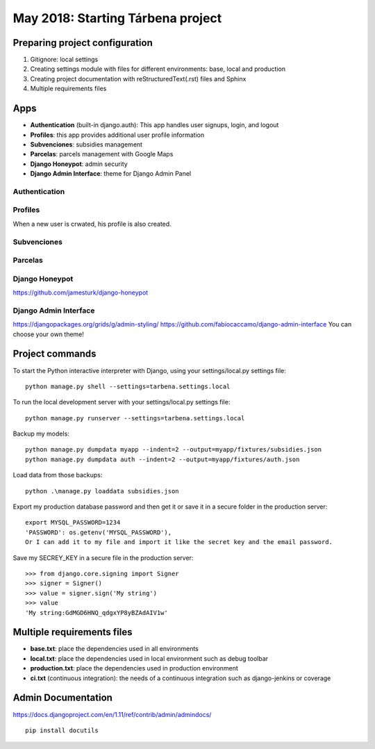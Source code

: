 May 2018: Starting Tárbena project 
==================================

Preparing project configuration
-------------------------------
1. Gitignore: local settings 
2. Creating settings module with files for different environments: base, local and production 
3. Creating project documentation with reStructuredText(.rst) files and Sphinx
4. Multiple requirements files

Apps
----
- **Authentication** (built-in django.auth): This app handles user signups, login, and logout
- **Profiles**: this app provides additional user profile information
- **Subvenciones**: subsidies management
- **Parcelas**: parcels management with Google Maps
- **Django Honeypot**: admin security
- **Django Admin Interface**: theme for Django Admin Panel

Authentication
^^^^^^^^^^^^^^

Profiles
^^^^^^^^
When a new user is crwated, his profile is also created.

Subvenciones
^^^^^^^^^^^^

Parcelas
^^^^^^^^

Django Honeypot
^^^^^^^^^^^^^^^
`https://github.com/jamesturk/django-honeypot <https://github.com/jamesturk/django-honeypot>`_

Django Admin Interface
^^^^^^^^^^^^^^^^^^^^^^
`https://djangopackages.org/grids/g/admin-styling/ <https://djangopackages.org/grids/g/admin-styling/>`_
`https://github.com/fabiocaccamo/django-admin-interface <https://github.com/fabiocaccamo/django-admin-interface>`_
You can choose your own theme!

Project commands
----------------
To start the Python interactive interpreter with Django, using your settings/local.py settings file::

    python manage.py shell --settings=tarbena.settings.local

To run the local development server with your settings/local.py settings file::

    python manage.py runserver --settings=tarbena.settings.local

Backup my models::

    python manage.py dumpdata myapp --indent=2 --output=myapp/fixtures/subsidies.json
    python manage.py dumpdata auth --indent=2 --output=myapp/fixtures/auth.json

Load data from those backups::

    python .\manage.py loaddata subsidies.json

Export my production database password and then get it or save it in a secure folder in the production server::

    export MYSQL_PASSWORD=1234
    'PASSWORD': os.getenv('MYSQL_PASSWORD'),
    Or I can add it to my file and import it like the secret key and the email password.



Save my SECREY_KEY in a secure file in the production server::

    >>> from django.core.signing import Signer
    >>> signer = Signer()
    >>> value = signer.sign('My string')
    >>> value
    'My string:GdMGD6HNQ_qdgxYP8yBZAdAIV1w'

Multiple requirements files
---------------------------
- **base.txt**: place the dependencies used in all environments
- **local.txt**: place the dependencies used in local environment such as debug toolbar
- **production.txt**: place the dependencies used in production environment
- **ci.txt** (continuous integration): the needs of a continuous integration such as django-jenkins or coverage

Admin Documentation
-------------------
`https://docs.djangoproject.com/en/1.11/ref/contrib/admin/admindocs/ <https://docs.djangoproject.com/en/1.11/ref/contrib/admin/admindocs/>`_
::

    pip install docutils

